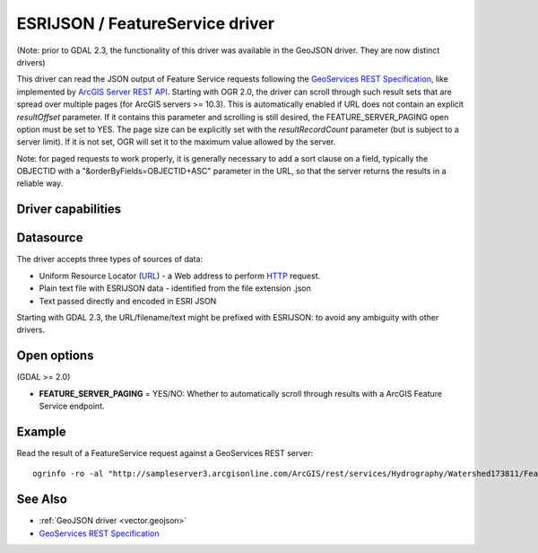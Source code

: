 .. _vector.esrijson:

ESRIJSON / FeatureService driver
================================

.. shortname:: ESRIJSON

(Note: prior to GDAL 2.3, the functionality of this driver was available
in the GeoJSON driver. They are now distinct drivers)

This driver can read the JSON output of Feature Service requests
following the `GeoServices REST
Specification <http://www.esri.com/industries/landing-pages/geoservices/geoservices.html>`__,
like implemented by `ArcGIS Server REST
API <http://help.arcgis.com/en/arcgisserver/10.0/apis/rest/index.html>`__.
Starting with OGR 2.0, the driver can scroll through such result sets
that are spread over multiple pages (for ArcGIS servers >= 10.3). This
is automatically enabled if URL does not contain an explicit
*resultOffset* parameter. If it contains this parameter and scrolling is
still desired, the FEATURE_SERVER_PAGING open option must be set to YES.
The page size can be explicitly set with the *resultRecordCount*
parameter (but is subject to a server limit). If it is not set, OGR will
set it to the maximum value allowed by the server.

Note: for paged requests to work properly, it is generally necessary to
add a sort clause on a field, typically the OBJECTID with a
"&orderByFields=OBJECTID+ASC" parameter in the URL, so that the server
returns the results in a reliable way.

Driver capabilities
-------------------

.. supports_georeferencing::

.. supports_virtualio::

Datasource
----------

The driver accepts three types of sources of data:

-  Uniform Resource Locator (`URL <http://en.wikipedia.org/wiki/URL>`__)
   - a Web address to perform
   `HTTP <http://en.wikipedia.org/wiki/HTTP>`__ request.
-  Plain text file with ESRIJSON data - identified from the file
   extension .json
-  Text passed directly and encoded in ESRI JSON

Starting with GDAL 2.3, the URL/filename/text might be prefixed with
ESRIJSON: to avoid any ambiguity with other drivers.

Open options
------------

(GDAL >= 2.0)

-  **FEATURE_SERVER_PAGING** = YES/NO: Whether to automatically scroll
   through results with a ArcGIS Feature Service endpoint.

Example
-------

Read the result of a FeatureService request against a GeoServices REST
server:

::

   ogrinfo -ro -al "http://sampleserver3.arcgisonline.com/ArcGIS/rest/services/Hydrography/Watershed173811/FeatureServer/0/query?where=objectid+%3D+objectid&outfields=*&f=json"

See Also
--------

-  :ref:`GeoJSON driver <vector.geojson>`
-  `GeoServices REST
   Specification <http://www.esri.com/industries/landing-pages/geoservices/geoservices.html>`__
